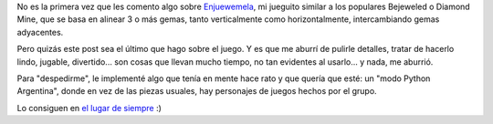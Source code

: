 .. title: Enjuewemela modo PyAr
.. date: 2013-07-03 16:22:37
.. tags: juego, software, liberación

No es la primera vez que les comento algo sobre `Enjuewemela <http://enjuewemela.taniquetil.com.ar/>`_, mi jueguito similar a los populares Bejeweled o Diamond Mine, que se basa en alinear 3 o más gemas, tanto verticalmente como horizontalmente, intercambiando gemas adyacentes.

Pero quizás este post sea el último que hago sobre el juego. Y es que me aburrí de pulirle detalles, tratar de hacerlo lindo, jugable, divertido... son cosas que llevan mucho tiempo, no tan evidentes al usarlo... y nada, me aburrió.

Para "despedirme", le implementé algo que tenía en mente hace rato y que quería que esté: un "modo Python Argentina", donde en vez de las piezas usuales, hay personajes de juegos hechos por el grupo.

.. image:: /images/enjuewemela-pyar.png
    :alt: Enjuewemela modo PyAr

Lo consiguen en `el lugar de siempre <http://enjuewemela.taniquetil.com.ar/>`_ :)
